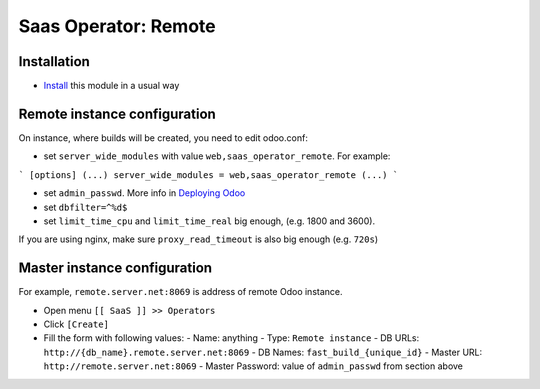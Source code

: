 =======================
 Saas Operator: Remote
=======================

Installation
============

* `Install <https://odoo-development.readthedocs.io/en/latest/odoo/usage/install-module.html>`__ this module in a usual way

Remote instance configuration
=============================

On instance, where builds will be created, you need to edit odoo.conf:

* set ``server_wide_modules`` with value ``web,saas_operator_remote``. For example:

```
[options]
(...)
server_wide_modules = web,saas_operator_remote
(...)
```

* set ``admin_passwd``. More info in `Deploying Odoo <https://www.odoo.com/documentation/13.0/setup/deploy.html#setup-deploy-odoo>`__

* set ``dbfilter=^%d$``

* set ``limit_time_cpu`` and ``limit_time_real`` big enough, (e.g. 1800 and 3600).

If you are using nginx, make sure ``proxy_read_timeout`` is also big enough (e.g. ``720s``)

Master instance configuration
=============================

For example, ``remote.server.net:8069`` is address of remote Odoo instance.

* Open menu ``[[ SaaS ]] >> Operators``
* Click ``[Create]``
* Fill the form with following values:
  - Name: anything
  - Type: ``Remote instance``
  - DB URLs: ``http://{db_name}.remote.server.net:8069``
  - DB Names: ``fast_build_{unique_id}``
  - Master URL: ``http://remote.server.net:8069``
  - Master Password: value of ``admin_passwd`` from section above
